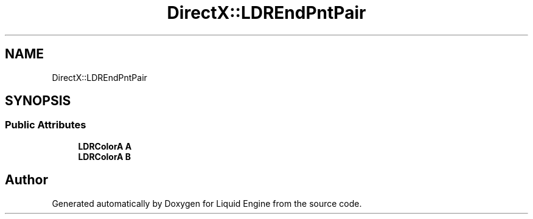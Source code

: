 .TH "DirectX::LDREndPntPair" 3 "Fri Aug 11 2023" "Liquid Engine" \" -*- nroff -*-
.ad l
.nh
.SH NAME
DirectX::LDREndPntPair
.SH SYNOPSIS
.br
.PP
.SS "Public Attributes"

.in +1c
.ti -1c
.RI "\fBLDRColorA\fP \fBA\fP"
.br
.ti -1c
.RI "\fBLDRColorA\fP \fBB\fP"
.br
.in -1c

.SH "Author"
.PP 
Generated automatically by Doxygen for Liquid Engine from the source code\&.
